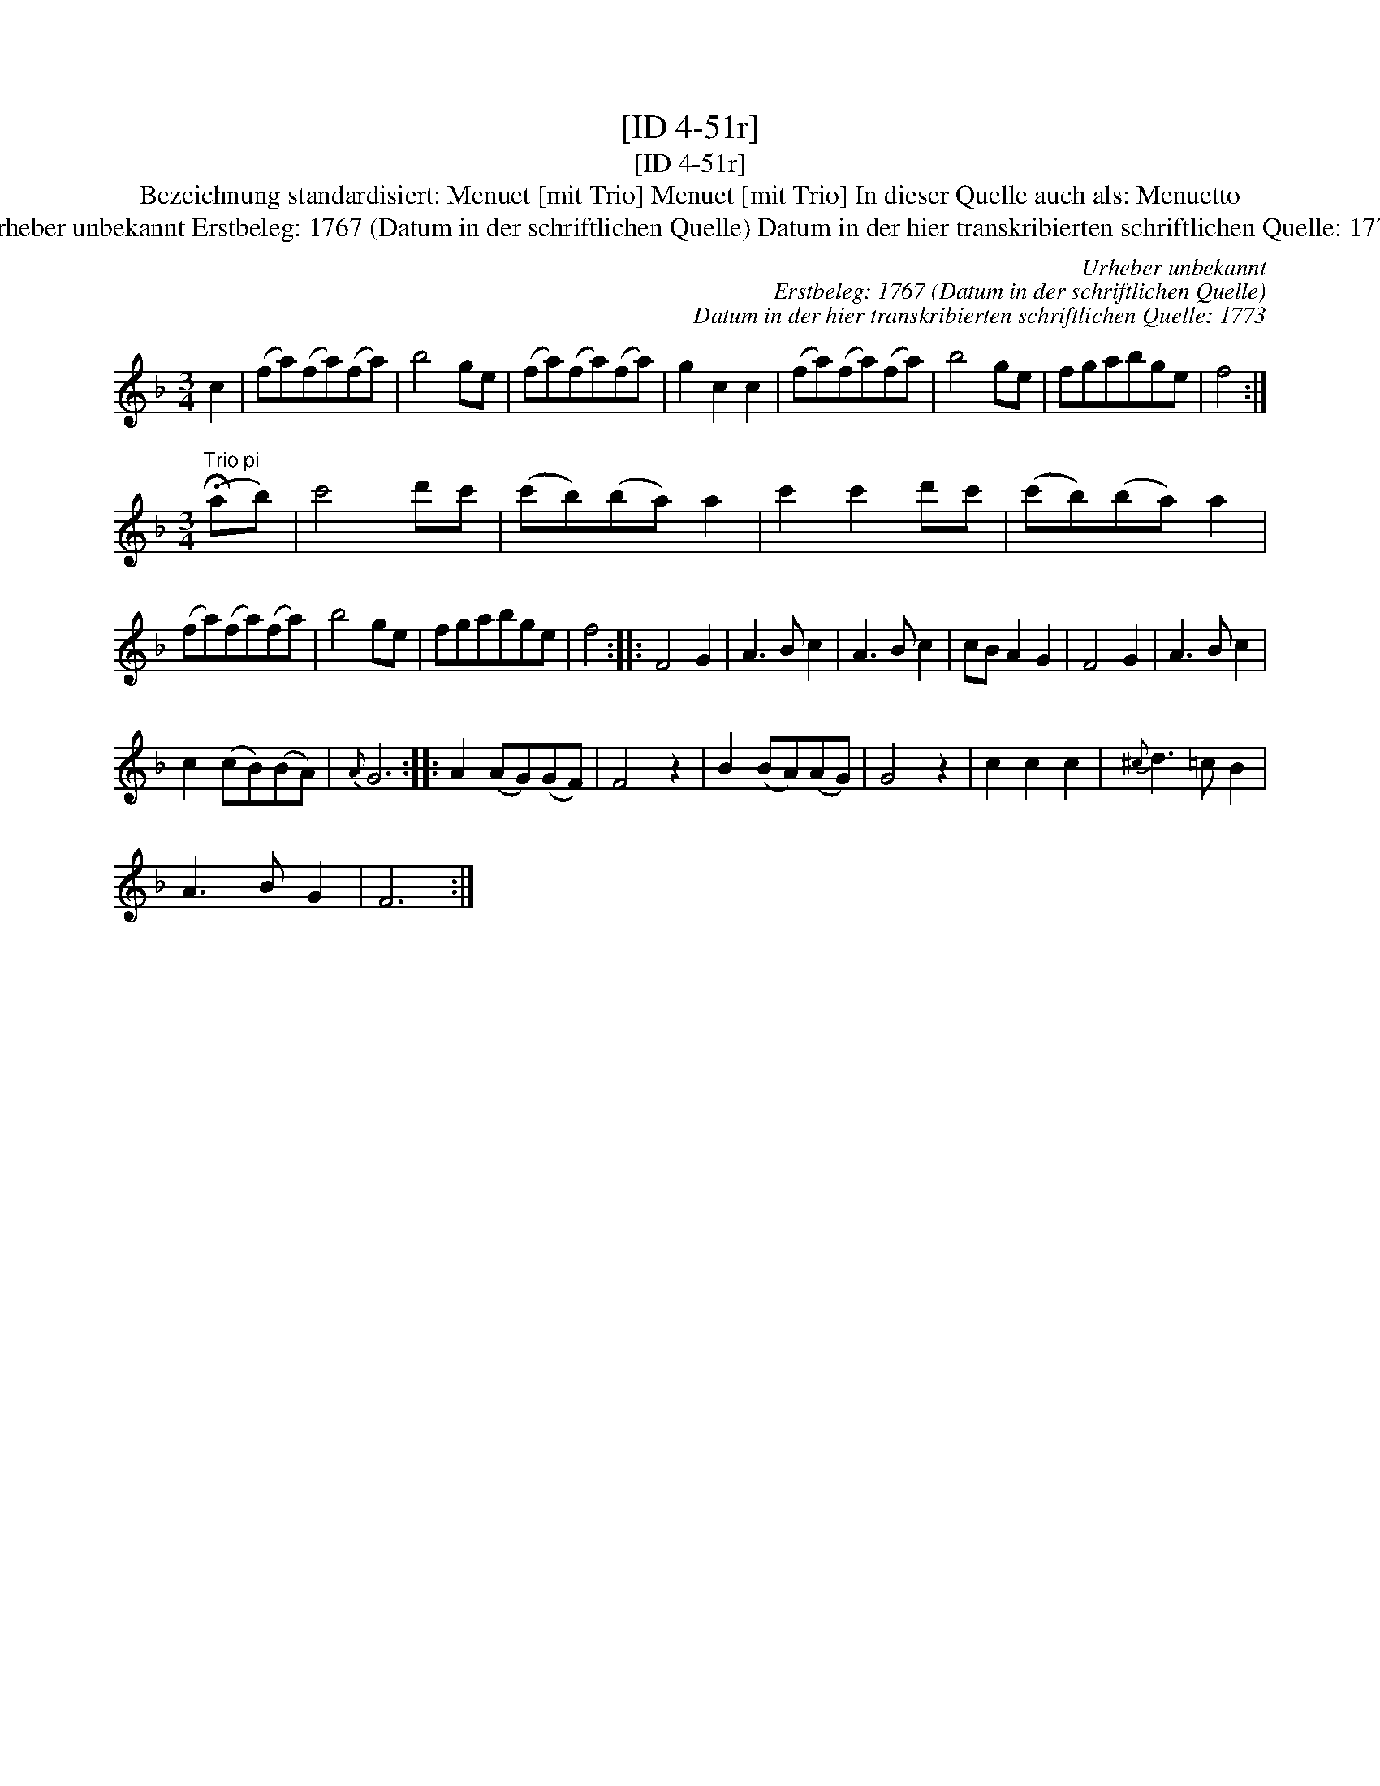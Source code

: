 X:1
T:[ID 4-51r]
T:[ID 4-51r]
T:Bezeichnung standardisiert: Menuet [mit Trio] Menuet [mit Trio] In dieser Quelle auch als: Menuetto
T:Urheber unbekannt Erstbeleg: 1767 (Datum in der schriftlichen Quelle) Datum in der hier transkribierten schriftlichen Quelle: 1773
C:Urheber unbekannt
C:Erstbeleg: 1767 (Datum in der schriftlichen Quelle)
C:Datum in der hier transkribierten schriftlichen Quelle: 1773
L:1/8
M:3/4
K:F
V:1 treble 
V:1
 c2 | (fa)(fa)(fa) | b4 ge | (fa)(fa)(fa) | g2 c2 c2 | (fa)(fa)(fa) | b4 ge | fgabge | f4 :| %9
[M:3/4]"^Trio pi" (!fermata!ab) | c'4 d'c' | (c'b)(ba) a2 | c'2 c'2 d'c' | (c'b)(ba) a2 | %14
 (fa)(fa)(fa) | b4 ge | fgabge | f4 :: F4 G2 | A3 B c2 | A3 B c2 | cB A2 G2 | F4 G2 | A3 B c2 | %24
 c2 (cB)(BA) |{A} G6 :: A2 (AG)(GF) | F4 z2 | B2 (BA)(AG) | G4 z2 | c2 c2 c2 |{^c} d3 =c B2 | %32
 A3 B G2 | F6 :| %34

